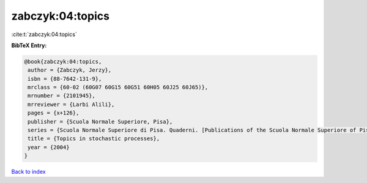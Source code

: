 zabczyk:04:topics
=================

:cite:t:`zabczyk:04:topics`

**BibTeX Entry:**

.. code-block:: bibtex

   @book{zabczyk:04:topics,
    author = {Zabczyk, Jerzy},
    isbn = {88-7642-131-9},
    mrclass = {60-02 (60G07 60G15 60G51 60H05 60J25 60J65)},
    mrnumber = {2101945},
    mrreviewer = {Larbi Alili},
    pages = {x+126},
    publisher = {Scuola Normale Superiore, Pisa},
    series = {Scuola Normale Superiore di Pisa. Quaderni. [Publications of the Scuola Normale Superiore of Pisa]},
    title = {Topics in stochastic processes},
    year = {2004}
   }

`Back to index <../By-Cite-Keys.html>`_
